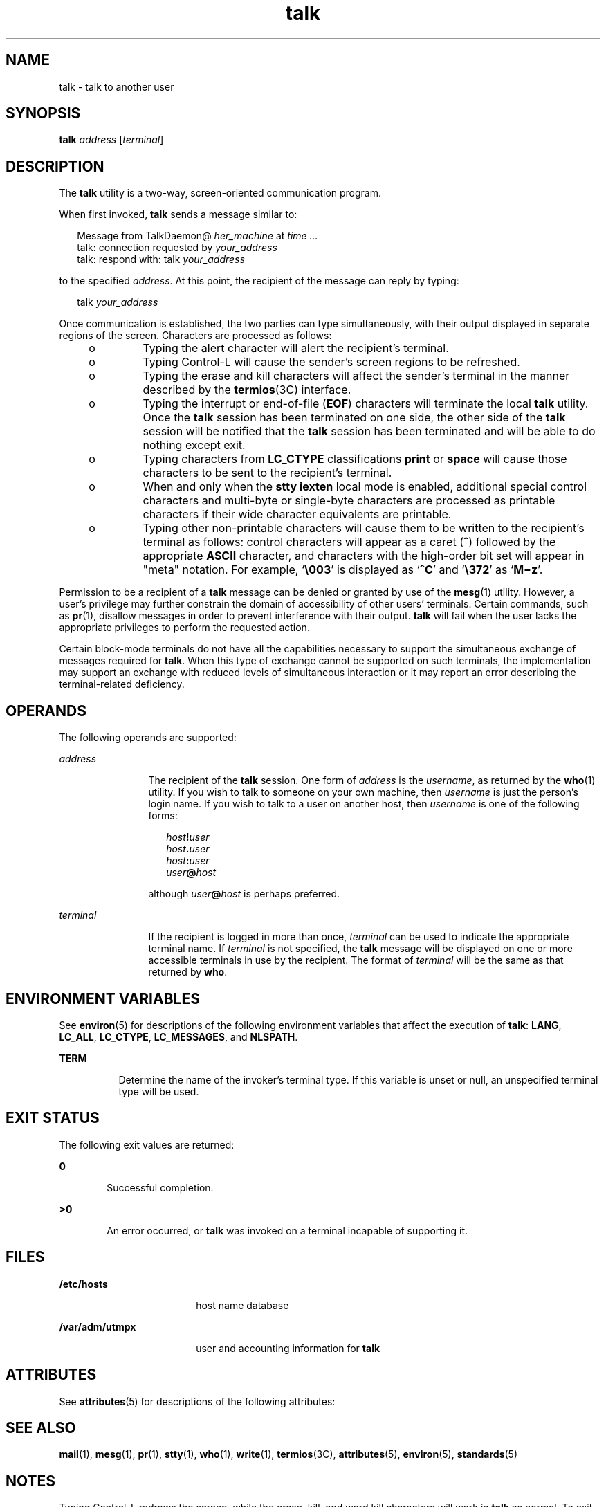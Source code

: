 '\" te
.\" Copyright 1989 AT&T
.\" Copyright (c) 2000, Sun Microsystems, Inc.  All Rights Reserved
.\" Copyright (c) 2012-2013, J. Schilling
.\" Copyright (c) 2013, Andreas Roehler
.\" Portions Copyright (c) 1992, X/Open Company Limited  All Rights Reserved
.\"
.\" Sun Microsystems, Inc. gratefully acknowledges The Open Group for
.\" permission to reproduce portions of its copyrighted documentation.
.\" Original documentation from The Open Group can be obtained online
.\" at http://www.opengroup.org/bookstore/.
.\"
.\" The Institute of Electrical and Electronics Engineers and The Open Group,
.\" have given us permission to reprint portions of their documentation.
.\"
.\" In the following statement, the phrase "this text" refers to portions
.\" of the system documentation.
.\"
.\" Portions of this text are reprinted and reproduced in electronic form in
.\" the Sun OS Reference Manual, from IEEE Std 1003.1, 2004 Edition, Standard
.\" for Information Technology -- Portable Operating System Interface (POSIX),
.\" The Open Group Base Specifications Issue 6, Copyright (C) 2001-2004 by the
.\" Institute of Electrical and Electronics Engineers, Inc and The Open Group.
.\" In the event of any discrepancy between these versions and the original
.\" IEEE and The Open Group Standard, the original IEEE and The Open Group
.\" Standard is the referee document.
.\"
.\" The original Standard can be obtained online at
.\" http://www.opengroup.org/unix/online.html.
.\"
.\" This notice shall appear on any product containing this material.
.\"
.\" CDDL HEADER START
.\"
.\" The contents of this file are subject to the terms of the
.\" Common Development and Distribution License ("CDDL"), version 1.0.
.\" You may only use this file in accordance with the terms of version
.\" 1.0 of the CDDL.
.\"
.\" A full copy of the text of the CDDL should have accompanied this
.\" source.  A copy of the CDDL is also available via the Internet at
.\" http://www.opensource.org/licenses/cddl1.txt
.\"
.\" When distributing Covered Code, include this CDDL HEADER in each
.\" file and include the License file at usr/src/OPENSOLARIS.LICENSE.
.\" If applicable, add the following below this CDDL HEADER, with the
.\" fields enclosed by brackets "[]" replaced with your own identifying
.\" information: Portions Copyright [yyyy] [name of copyright owner]
.\"
.\" CDDL HEADER END
.TH talk 1 "6 Nov 2000" "SunOS 5.11" "User Commands"
.SH NAME
talk \- talk to another user
.SH SYNOPSIS
.LP
.nf
\fBtalk\fR \fIaddress\fR [\fIterminal\fR]
.fi

.SH DESCRIPTION
.sp
.LP
The
.B talk
utility is a two-way, screen-oriented communication
program.
.sp
.LP
When first invoked,
.B talk
sends a message similar to:
.sp
.in +2
.nf
Message from TalkDaemon@ \fIher_machine\fR at \fItime .\|.\|.\fR
talk: connection requested by \fIyour_address\fR
talk: respond with: talk \fIyour_address\fR
.fi
.in -2
.sp

.sp
.LP
to the specified
.IR address .
At this point, the recipient of the message
can reply by typing:
.sp
.in +2
.nf
talk \fIyour_address\fR
.fi
.in -2
.sp

.sp
.LP
Once communication is established, the two parties can type simultaneously,
with their output displayed in separate regions of the screen. Characters
are processed as follows:
.RS +4
.TP
.ie t \(bu
.el o
Typing the alert character will alert the recipient's terminal.
.RE
.RS +4
.TP
.ie t \(bu
.el o
Typing Control-L will cause the sender's screen regions to be refreshed.
.RE
.RS +4
.TP
.ie t \(bu
.el o
Typing the erase and kill characters will affect the sender's terminal in
the manner described by the
.BR termios (3C)
interface.
.RE
.RS +4
.TP
.ie t \(bu
.el o
Typing the interrupt or end-of-file
.RB ( EOF )
characters will terminate
the local
.B talk
utility. Once the
.B talk
session has been
terminated on one side, the other side of the
.B talk
session will be
notified that the
.B talk
session has been terminated and will be able to
do nothing except exit.
.RE
.RS +4
.TP
.ie t \(bu
.el o
Typing characters from
.B LC_CTYPE
classifications
.B print
or
.B space
will cause those characters to be sent to the recipient's
terminal.
.RE
.RS +4
.TP
.ie t \(bu
.el o
When and only when the
.B "stty iexten"
local mode is enabled,
additional special control characters and multi-byte or single-byte
characters are processed as printable characters if their wide character
equivalents are printable.
.RE
.RS +4
.TP
.ie t \(bu
.el o
Typing other non-printable characters will cause them to be written to the
recipient's terminal as follows: control characters will appear as a caret
(\|\fB^\fR\|) followed by the appropriate
.B ASCII
character, and
characters with the high-order bit set will appear in "meta" notation. For
.RB "example, `" \e003 \&'
is displayed as
.RB ` ^C '
and
.RB ` \e372 \&'
as
`\fBM\(miz\fR'.
.RE
.sp
.LP
Permission to be a recipient of a
.B talk
message can be denied or
granted by use of the
.BR mesg (1)
utility. However, a user's privilege may
further constrain the domain of accessibility of other users' terminals.
Certain commands, such as
.BR pr (1),
disallow messages in order to prevent
interference with their output.
.B talk
will fail when the user lacks the
appropriate privileges to perform the requested action.
.sp
.LP
Certain block-mode terminals do not have all the capabilities necessary to
support the simultaneous exchange of messages required for
.BR talk .
When
this type of exchange cannot be supported on such terminals, the
implementation may support an exchange with reduced levels of simultaneous
interaction or it may report an error describing the terminal-related
deficiency.
.SH OPERANDS
.sp
.LP
The following operands are supported:
.sp
.ne 2
.mk
.na
.I address
.ad
.RS 12n
.rt
The recipient of the
.B talk
session. One form of
.I address
is the
.IR username ,
as returned by the
.BR who (1)
utility. If you wish to talk
to someone on your own machine, then
.I username
is just the person's
login name. If you wish to talk to a user on another host, then
.I username
is one of the following forms:
.sp
.in +2
.nf
\fIhost\fB!\fIuser\fR
\fIhost\fB\&.\fIuser\fR
\fIhost\fB:\fIuser\fR
\fIuser\fB@\fIhost\fR
.fi
.in -2
.sp

although \fIuser\fB@\fIhost\fR is perhaps preferred.
.RE

.sp
.ne 2
.mk
.na
.I terminal
.ad
.RS 12n
.rt
If the recipient is logged in more than once,
.I terminal
can be used to
indicate the appropriate terminal name. If
.I terminal
is not specified,
the
.B talk
message will be displayed on one or more accessible terminals
in use by the recipient. The format of
.I terminal
will be the same as
that returned by
.BR who .
.RE

.SH ENVIRONMENT VARIABLES
.sp
.LP
See
.BR environ (5)
for descriptions of the following environment
variables that affect the execution of
.BR talk :
.BR LANG ,
.BR LC_ALL ,
.BR LC_CTYPE ,
.BR LC_MESSAGES ,
and
.BR NLSPATH .
.sp
.ne 2
.mk
.na
.B TERM
.ad
.RS 8n
.rt
Determine the name of the invoker's terminal type.  If this variable is
unset or null, an unspecified terminal type will be used.
.RE

.SH EXIT STATUS
.sp
.LP
The following exit values are returned:
.sp
.ne 2
.mk
.na
.B 0
.ad
.RS 6n
.rt
Successful completion.
.RE

.sp
.ne 2
.mk
.na
.B >0
.ad
.RS 6n
.rt
An error occurred, or
.B talk
was invoked on a terminal incapable of
supporting it.
.RE

.SH FILES
.sp
.ne 2
.mk
.na
.B /etc/hosts
.ad
.RS 18n
.rt
host name database
.RE

.sp
.ne 2
.mk
.na
.B /var/adm/utmpx
.ad
.RS 18n
.rt
user and accounting information for
.BR talk
.RE

.SH ATTRIBUTES
.sp
.LP
See
.BR attributes (5)
for descriptions of the following attributes:
.sp

.sp
.TS
tab() box;
cw(2.75i) |cw(2.75i)
lw(2.75i) |lw(2.75i)
.
ATTRIBUTE TYPEATTRIBUTE VALUE
_
AvailabilitySUNWrcmds
_
Interface StabilityStandard
.TE

.SH SEE ALSO
.sp
.LP
.BR mail (1),
.BR mesg (1),
.BR pr (1),
.BR stty (1),
.BR who (1),
.BR write (1),
.BR termios (3C),
.BR attributes (5),
.BR environ (5),
.BR standards (5)
.SH NOTES
.sp
.LP
Typing Control-L redraws the screen, while the erase, kill, and word kill
characters will work in
.B talk
as normal. To exit, type an interrupt
character.
.B talk
then moves the cursor to the bottom of the screen and
restores the terminal to its previous state.
